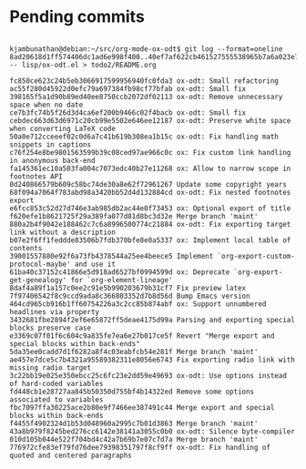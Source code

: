 * Pending commits

# git format-patch 8ad20618d1ff574406dc1ad6e998f400..40ef7af622cb461527555538965b7a6a023e76d2 -- lisp/ox-odt.el

#+BEGIN_EXAMPLE

kjambunathan@debian:~/src/org-mode-ox-odt$ git log --format=oneline 8ad20618d1ff574406dc1ad6e998f400..40ef7af622cb461527555538965b7a6a023e76d2 -- lisp/ox-odt.el > todo2/README.org

fc850ce623c24b5eb3066917599956940fc0fda3 ox-odt: Small refactoring
ac55f280d45922d0efc79a697384fb98cf77bfab ox-odt: Small fix
398165f5a1d90b89ed40ee8750ccb2072df02113 ox-odt: Remove unnecessary space when no date
ce7b3fc74b5f26d3d4ca6ef200b9466c02f4bacb ox-odt: Small fix
cebdec663d63d6971c20cb99e5502e646ee12187 ox-odt: Preserve white space when converting LaTeX code
50a0e712cceeef02c0d6a7c41b619b308ea1b15c ox-odt: Fix handling math snippets in captions
c76f254e8be9801563599b39c08ced97ae966c0c ox: Fix custom link handling in anonymous back-end
fa145361ec10a503fa004c7073edc40b27e11268 ox: Allow to narrow scope in footnotes API
0d240866579b609c58bc74de30a8e62f72961267 Update some copyright years
68f094a7064f783abd98a3420bb52d4d132884cd ox-odt: Fix nested footnotes export
e6fcc853c52d27d746e3ab985db2ac44e0f73453 ox: Optional export of title
f620efe1b8621725f29a389fa077d81d8bc3d32e Merge branch 'maint'
880a2b4f9042e188462c7c6a8996500774c21884 ox-odt: Fix exporting target link without a description
b07e2f6ff1feddde83506b7fdb370bfe8e0a5337 ox: Implement local table of contents
39001557880e92f6a73fb4378544a25ee4beece5 Implement `org-export-custom-protocol-maybe' and use it
61ba40c37152c41866e5d918ad6527bf0994599d ox: Deprecate `org-export-get-genealogy' for `org-element-lineage'
8daf4a89f1a157c0ee2c91e5b990203679b31cf7 Fix preview latex
7f97406542f8c9ccd9ada8c366803352d7b8d56d Bump Emacs version
464cd965cb916b1ff60754226a3c2cc85b874abf ox: Support unnumbered headlines via property
3432681fbe2894f2ef6e65872ff5deae4175d99a Parsing and exporting special blocks preserve case
e3369c07f01f6c604c9a835fe7ea6e27b017ce5f Revert "Merge export and special blocks within back-ends"
5da35ee0cadd7d1f6282a8f4c03eabfcb54e281f Merge branch 'maint'
ae457e7dce5c7b4321a95589382311e8056e6743 Fix exporting radio link with missing radio target
3c22bb19e025e350ebcc25c6fc23e2dd59e49693 ox-odt: Use options instead of hard-coded variables
fd448cb1e28727aa845b50350d755bf4b14322ed Remove some options associated to variables
fbc7097ffa30225ace2b80e9f7466ee387491c44 Merge export and special blocks within back-ends
f4455f4902324d1b53d048960a2995c7b01d3863 Merge branch 'maint'
43a8b979f8245bed276cc6142e38141a3055c0b0 ox-odt: Silence byte-compiler
010d105b044e522f704bd4c42a7b69b7e07c7d7a Merge branch 'maint'
776972cfe83ef79fd76dee79398351797f8cf9ff ox-odt: Fix handling of quoted and centered paragraphs
#+END_EXAMPLE


